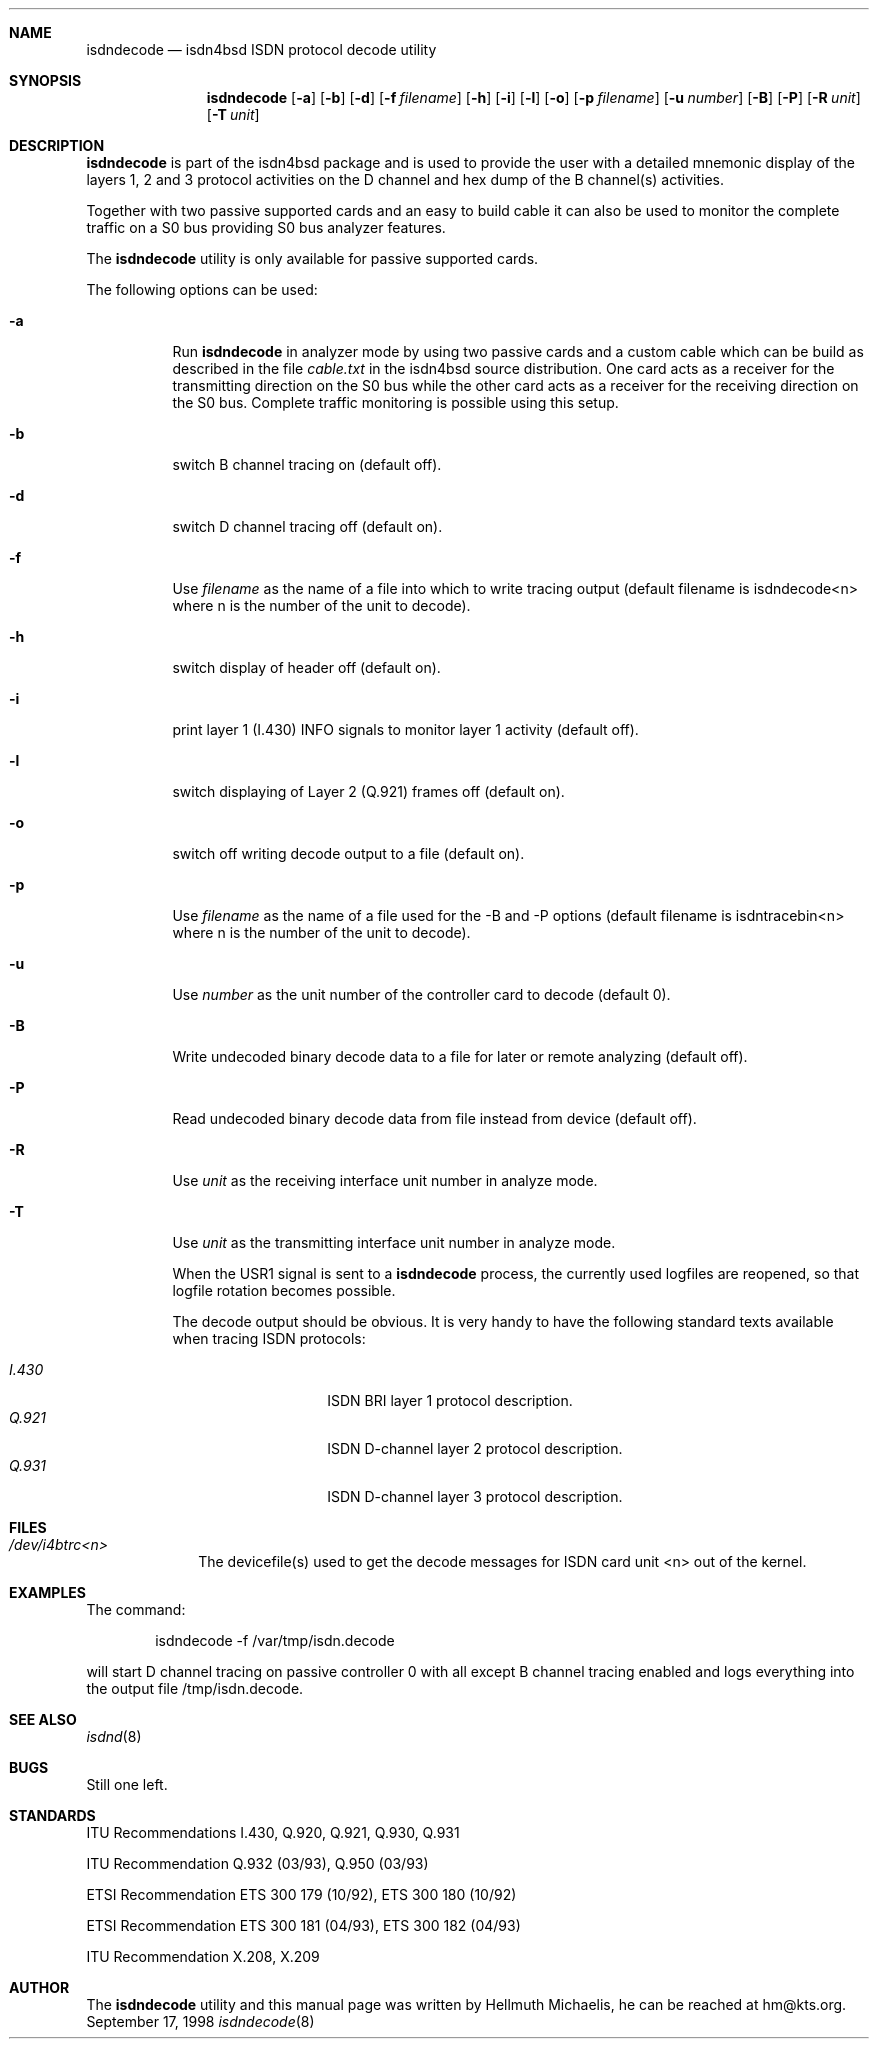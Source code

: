 .\"
.\" Copyright (c) 1998, 1999 Hellmuth Michaelis. All rights reserved.
.\"
.\" Redistribution and use in source and binary forms, with or without
.\" modification, are permitted provided that the following conditions
.\" are met:
.\" 1. Redistributions of source code must retain the above copyright
.\"    notice, this list of conditions and the following disclaimer.
.\" 2. Redistributions in binary form must reproduce the above copyright
.\"    notice, this list of conditions and the following disclaimer in the
.\"    documentation and/or other materials provided with the distribution.
.\"
.\" THIS SOFTWARE IS PROVIDED BY THE AUTHOR AND CONTRIBUTORS ``AS IS'' AND
.\" ANY EXPRESS OR IMPLIED WARRANTIES, INCLUDING, BUT NOT LIMITED TO, THE
.\" IMPLIED WARRANTIES OF MERCHANTABILITY AND FITNESS FOR A PARTICULAR PURPOSE
.\" ARE DISCLAIMED.  IN NO EVENT SHALL THE AUTHOR OR CONTRIBUTORS BE LIABLE
.\" FOR ANY DIRECT, INDIRECT, INCIDENTAL, SPECIAL, EXEMPLARY, OR CONSEQUENTIAL
.\" DAMAGES (INCLUDING, BUT NOT LIMITED TO, PROCUREMENT OF SUBSTITUTE GOODS
.\" OR SERVICES; LOSS OF USE, DATA, OR PROFITS; OR BUSINESS INTERRUPTION)
.\" HOWEVER CAUSED AND ON ANY THEORY OF LIABILITY, WHETHER IN CONTRACT, STRICT
.\" LIABILITY, OR TORT (INCLUDING NEGLIGENCE OR OTHERWISE) ARISING IN ANY WAY
.\" OUT OF THE USE OF THIS SOFTWARE, EVEN IF ADVISED OF THE POSSIBILITY OF
.\" SUCH DAMAGE.
.\"
.\"	$Id: isdndecode.8,v 1.4 1999/02/14 09:44:57 hm Exp $
.\"
.\"	last edit-date: [Sun Feb 14 10:16:25 1999]
.\"
.\"	-hm	writing manual page
.\"
.Dd September 17, 1998
.Dt isdndecode 8
.Sh NAME
.Nm isdndecode
.Nd isdn4bsd ISDN protocol decode utility
.Sh SYNOPSIS
.Nm isdndecode
.Op Fl a
.Op Fl b
.Op Fl d
.Op Fl f Ar filename
.Op Fl h
.Op Fl i
.Op Fl l
.Op Fl o
.Op Fl p Ar filename
.Op Fl u Ar number
.Op Fl B
.Op Fl P
.Op Fl R Ar unit
.Op Fl T Ar unit
.Sh DESCRIPTION
.Nm isdndecode
is part of the isdn4bsd package and is used to provide the user with a 
detailed mnemonic display of the layers 1, 2 and 3 protocol activities on 
the D channel and hex dump of the B channel(s) activities.
.Pp
Together with two passive supported cards and an easy to build cable it can
also be used to monitor the complete traffic on a S0 bus providing S0 bus
analyzer features.
.Pp
The
.Nm
utility is only available for passive supported cards.
.Pp
The following options can be used:
.Bl -tag -width Ds

.It Fl a
Run
.Nm
in analyzer mode by using two passive cards and a custom cable which can
be build as described in the file
.Em cable.txt
in the isdn4bsd source distribution. One card acts as a receiver for the
transmitting direction on the S0 bus while the other card acts as a receiver
for the receiving direction on the S0 bus. Complete traffic monitoring is
possible using this setup.

.It Fl b
switch B channel tracing on (default off).

.It Fl d
switch D channel tracing off (default on).

.It Fl f
Use 
.Ar filename
as the name of a file into which to write tracing output (default filename is
isdndecode<n> where n is the number of the unit to decode).

.It Fl h
switch display of header off (default on).

.It Fl i
print layer 1 (I.430) INFO signals to monitor layer 1 activity (default off).

.It Fl l
switch displaying of Layer 2 (Q.921) frames off (default on).

.It Fl o
switch off writing decode output to a file (default on).

.It Fl p
Use 
.Ar filename
as the name of a file used for the -B and -P options (default filename
is isdntracebin<n> where n is the number of the unit to decode).

.It Fl u
Use 
.Ar number
as the unit number of the controller card to decode (default 0).

.It Fl B
Write undecoded binary decode data to a file for later or remote 
analyzing (default off).

.It Fl P
Read undecoded binary decode data from file instead from device (default off).

.It Fl R
Use
.Ar unit
as the receiving interface unit number in analyze mode.

.It Fl T
Use
.Ar unit
as the transmitting interface unit number in analyze mode.

.Pp
When the USR1 signal is sent to a
.Nm
process, the currently used logfiles are reopened, so that logfile
rotation becomes possible.
.Pp
The decode output should be obvious. It is very handy to have the following
standard texts available when tracing ISDN protocols:
.Pp
.Bl -tag -width Ds -compact -offset indent
.It Ar I.430
ISDN BRI layer 1 protocol description.
.It Ar Q.921
ISDN D-channel layer 2 protocol description.
.It Ar Q.931
ISDN D-channel layer 3 protocol description.
.El
.Pp

.Sh FILES
.Bl -tag -width daddeldi -compact
.It Pa /dev/i4btrc<n>
The devicefile(s) used to get the decode messages for ISDN card unit <n>
out of the kernel.
.El

.Sh EXAMPLES
The command:
.Bd -literal -offset indent
isdndecode -f /var/tmp/isdn.decode
.Ed
.Pp
will start D channel tracing on passive controller 0 with all except B
channel tracing enabled and logs everything into the output file 
/tmp/isdn.decode.

.Sh SEE ALSO
.Xr isdnd 8

.Sh BUGS
Still one left.

.Sh STANDARDS
ITU Recommendations I.430, Q.920, Q.921, Q.930, Q.931
.Pp
ITU Recommendation Q.932 (03/93), Q.950 (03/93)
.Pp
ETSI Recommendation ETS 300 179 (10/92), ETS 300 180 (10/92)
.Pp
ETSI Recommendation ETS 300 181 (04/93), ETS 300 182 (04/93)
.Pp
ITU Recommendation X.208, X.209

.Sh AUTHOR
The
.Nm
utility and this manual page was written by Hellmuth Michaelis, 
he can be reached at hm@kts.org.

